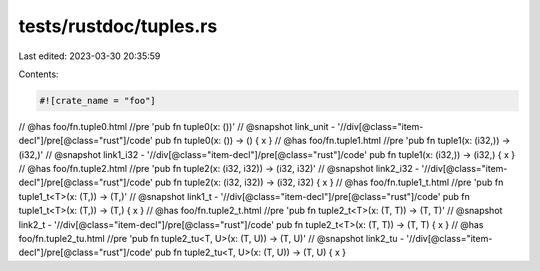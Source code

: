tests/rustdoc/tuples.rs
=======================

Last edited: 2023-03-30 20:35:59

Contents:

.. code-block:: rs

    #![crate_name = "foo"]

// @has foo/fn.tuple0.html //pre 'pub fn tuple0(x: ())'
// @snapshot link_unit - '//div[@class="item-decl"]/pre[@class="rust"]/code'
pub fn tuple0(x: ()) -> () { x }
// @has foo/fn.tuple1.html //pre 'pub fn tuple1(x: (i32,)) -> (i32,)'
// @snapshot link1_i32 - '//div[@class="item-decl"]/pre[@class="rust"]/code'
pub fn tuple1(x: (i32,)) -> (i32,) { x }
// @has foo/fn.tuple2.html //pre 'pub fn tuple2(x: (i32, i32)) -> (i32, i32)'
// @snapshot link2_i32 - '//div[@class="item-decl"]/pre[@class="rust"]/code'
pub fn tuple2(x: (i32, i32)) -> (i32, i32) { x }
// @has foo/fn.tuple1_t.html //pre 'pub fn tuple1_t<T>(x: (T,)) -> (T,)'
// @snapshot link1_t - '//div[@class="item-decl"]/pre[@class="rust"]/code'
pub fn tuple1_t<T>(x: (T,)) -> (T,) { x }
// @has foo/fn.tuple2_t.html //pre 'pub fn tuple2_t<T>(x: (T, T)) -> (T, T)'
// @snapshot link2_t - '//div[@class="item-decl"]/pre[@class="rust"]/code'
pub fn tuple2_t<T>(x: (T, T)) -> (T, T) { x }
// @has foo/fn.tuple2_tu.html //pre 'pub fn tuple2_tu<T, U>(x: (T, U)) -> (T, U)'
// @snapshot link2_tu - '//div[@class="item-decl"]/pre[@class="rust"]/code'
pub fn tuple2_tu<T, U>(x: (T, U)) -> (T, U) { x }


